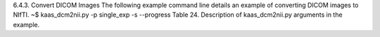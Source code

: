 6.4.3.	Convert DICOM Images
The following example command line details an example of converting DICOM images to NIfTI. 
~$ kaas_dcm2nii.py -p single_exp -s --progress
Table 24. Description of kaas_dcm2nii.py arguments in the example.
